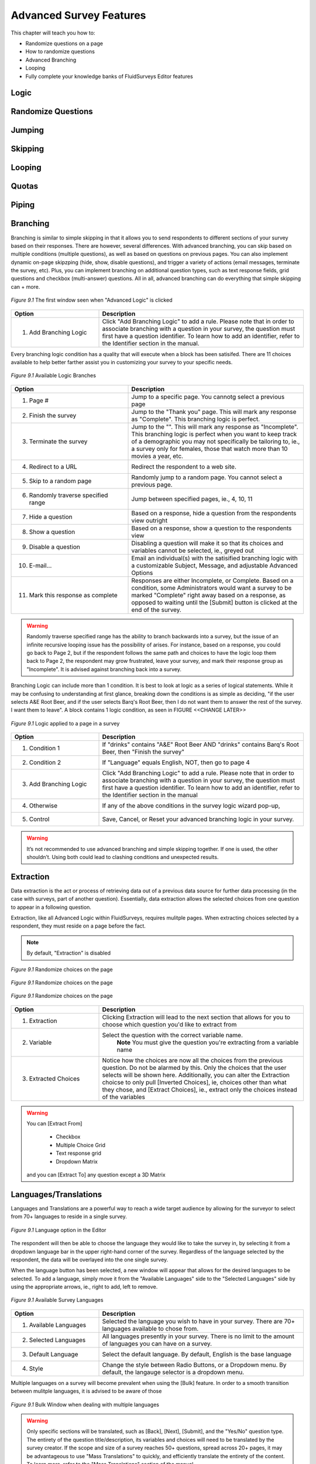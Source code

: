 .. _Advanced Features:

Advanced Survey Features
------------------------

This chapter will teach you how to:

* Randomize questions on a page
* How to randomize questions
* Advanced Branching
* Looping
* Fully complete your knowledge banks of FluidSurveys Editor features

Logic
^^^^^

Randomize Questions
^^^^^^^^^^^^^^^^^^^

Jumping
^^^^^^^

Skipping
^^^^^^^^

Looping
^^^^^^^

Quotas
^^^^^^

Piping
^^^^^^

Branching
^^^^^^^^^

Branching is similar to simple skipping in that it allows you to send respondents to different sections of your survey based on their responses. There are however, several differences. With advanced branching, you can skip based on multiple conditions (multiple questions), as well as based on questions on previous pages. You can also implement dynamic on-page skipzping (hide, show, disable questions), and trigger a variety of actions (email messages, terminate the survey, etc). Plus, you can implement branching on additional question types, such as text response fields, grid questions and checkbox (multi-answer) questions. All in all, advanced branching can do everything that simple skipping can + more.

.. figure:: ../../resources/editor/survey_logic_wizard.png
	:align: center
	:scale: 70%
	:alt: Survey Logic Wizard start
	:class: screenshot

	*Figure 9.1* The first window seen when "Advanced Logic" is clicked

.. list-table:: 
	:widths: 30 70
	:header-rows: 1

	* - Option
	  - Description
	* - 1. Add Branching Logic
	  - Click "Add Branching Logic" to add a rule. Please note that in order to associate branching with a question in your survey, the question must first have a question identifier. To learn how to add an identifier, refer to the Identifier section in the manual.

Every branching logic condition has a quality that will execute when a block has been satisifed. There are 11 choices available to help better farther assist you in customizing your survey to your specific needs.

.. figure:: ../../resources/editor/choices_logic.png
	:align: center
	:scale: 70%
	:alt: Available Choices
	:class: screenshot

	*Figure 9.1* Available Logic Branches

.. list-table:: 
	:widths: 40 60
	:header-rows: 1

	* - Option
	  - Description
	* - 1. Page #
	  - Jump to a specific page. You cannotg select a previous page
	* - 2. Finish the survey
	  - Jump to the "Thank you" page. This will mark any response as "Complete". This branching logic is perfect.
	* - 3. Terminate the survey
	  - Jump to the "". This will mark any response as "Incomplete". This branching logic is perfect when you want to keep track of a demographic you may not specifically be tailoring to, ie., a survey only for females, those that watch more than 10 movies a year, etc.
	* - 4. Redirect to a URL
	  - Redirect the respondent to a web site.
	* - 5. Skip to a random page
	  - Randomly jump to a random page. You cannot select a previous page.
	* - 6. Randomly traverse specified range
	  - Jump between specified pages, ie., 4, 10, 11
	* - 7. Hide a question
	  - Based on a response, hide a question from the respondents view outright
	* - 8. Show a question
	  - Based on a response, show a question to the respondents view
	* - 9. Disable a question
	  - Disabling a question will make it so that its choices and variables cannot be selected, ie., greyed out
	* - 10. E-mail...
	  - Email an individual(s) with the satisified branching logic with a customizable Subject, Message, and adjustable Advanced Options
	* - 11. Mark this response as complete
	  - Responses are either Incomplete, or Complete. Based on a condition, some Administrators would want a survey to be marked "Complete" right away based on a response, as opposed to waiting until the [Submit] button is clicked at the end of the survey.

.. warning::

	Randomly traverse specified range has the ability to branch backwards into a survey, but the issue of an infinite recursive looping issue has the possibility of arises. For instance, based on a response, you could go back to Page 2, but if the respondent follows the same path and choices to have the logic loop them back to Page 2, the respondent may grow frustrated, leave your survey, and mark their response group as "Incomplete". It is advised against branching back into a survey.

Branching Logic can include more than 1 condition. It is best to look at logic as a series of logical statements. While it may be confusing to understanding at first glance, breaking down the conditions is as simple as deciding, "if the user selects A&E Root Beer, and if the user selects Barq's Root Beer, then I do not want them to answer the rest of the survey. I want them to leave". A block contains 1 logic condition, as seen in FIGURE <<CHANGE LATER>>

.. figure:: ../../resources/editor/survey_logic_conditions.png
	:align: center
	:scale: 70%
	:alt: Survey Logic Wizard start
	:class: screenshot

	*Figure 9.1* Logic applied to a page in a survey

.. list-table::
	:widths: 30 70
	:header-rows: 1

	* - Option
	  - Description
	* - 1. Condition 1
	  - If "drinks" contains "A&E" Root Beer AND "drinks" contains Barq's Root Beer, then "Finish the survey"
	* - 2. Condition 2
	  - If "Language" equals English, NOT, then go to page 4
	* - 3. Add Branching Logic
	  - Click "Add Branching Logic" to add a rule. Please note that in order to associate branching with a question in your survey, the question must first have a question identifier. To learn how to add an identifier, refer to the Identifier section in the manual
	* - 4. Otherwise
	  - If any of the above conditions in the survey logic wizard pop-up, 
	* - 5. Control
	  - Save, Cancel, or Reset your advanced branching logic in your survey. 

.. warning::

	It’s not recommended to use advanced branching and simple skipping together. If one is used, the other shouldn’t. Using both could lead to clashing conditions and unexpected results.

Extraction
^^^^^^^^^^

Data extraction is the act or process of retrieving data out of a previous data source for further data processing (in the case with surveys, part of another question). Essentially, data extraction allows the selected choices from one question to appear in a following question. 

Extraction, like all Advanced Logic within FluidSurveys, requires mulitple pages. When extracting choices selected by a respondent, they must reside on a page before the fact.

.. note::

	By default, "Extraction" is disabled

.. figure:: ../../resources/editor/click_extraction.png
	:align: center
	:scale: 70%
	:alt: Randomize questions on the page
	:class: screenshot

	*Figure 9.1* Randomize choices on the page

.. figure:: ../../resources/editor/select_variable.png
	:align: center
	:scale: 70%
	:alt: Randomize questions on the page
	:class: screenshot

	*Figure 9.1* Randomize choices on the page

.. figure:: ../../resources/editor/final_step.png
	:align: center
	:scale: 70%
	:alt: Randomize questions on the page
	:class: screenshot

	*Figure 9.1* Randomize choices on the page

.. list-table:: 
	:widths: 30 70
	:header-rows: 1

	* - Option
	  - Description
	* - 1. Extraction
	  - Clicking Extraction will lead to the next section that allows for you to choose which question you'd like to extract from
	* - 2. Variable
	  - Select the question with the correct variable name. 
		**Note** You must give the question you're extracting from a variable name
	* -  3. Extracted Choices
	  - Notice how the choices are now all the choices from the previous question. Do not be alarmed by this. Only the choices that the user selects will be shown here. Additionally, you can alter the Extraction choicse to only pull [Inverted Choices], ie, choices other than what they chose, and [Extract Choices], ie., extract only the choices instead of the variables

.. warning::

	You can [Extract From] 

		* Checkbox
		* Multiple Choice Grid
		* Text response grid
		* Dropdown Matrix

	and you can [Extract To] any question except a 3D Matrix


Languages/Translations
^^^^^^^^^^^^^^^^^^^^^^

Languages and Translations are a powerful way to reach a wide target audience by allowing for the surveyor to select from 70+ languages to reside in a single survey. 

.. figure:: ../../resources/editor/language_bar.png
	:align: center
	:scale: 70%
	:alt: Language top bar
	:class: screenshot

	*Figure 9.1* Language option in the Editor

The respondent will then be able to choose the language they would like to take the survey in, by selecting it from a dropdown language bar in the upper right-hand corner of the survey. Regardless of the language selected by the respondent, the data will be overlayed into the one single survey.

When the language button has been selected, a new window will appear that allows for the desired languages to be selected. To add a language, simply move it from the "Available Languages" side to the "Selected Languages" side by using the appropriate arrows, ie., right to add, left to remove.

.. figure:: ../../resources/editor/survey_languages.png
	:align: center
	:scale: 70%
	:alt: Survey Languages Pop-up
	:class: screenshot

	*Figure 9.1* Available Survey Languages

.. list-table:: 
	:widths: 30 70
	:header-rows: 1

	* - Option
	  - Description
	* - 1. Available Languages
	  - Selected the language you wish to have in your survey. There are 70+ languages available to chose from.
	* - 2. Selected Languages
	  - All languages presently in your survey. There is no limit to the amount of languages you can have on a survey.
	* - 3. Default Language
	  - Select the default language. By default, English is the base language
	* - 4. Style
	  - Change the style between Radio Buttons, or a Dropdown menu. By default, the langauge selector is a dropdown menu.

Multiple languages on a survey will become prevalent when using the [Bulk] feature. In order to a smooth transition between mulitple languages, it is advised to be aware of those

.. figure:: ../../resources/editor/multi_language_bulk.png
	:align: center
	:scale: 70%
	:alt: Multi Language Bulk Window
	:class: screenshot

	*Figure 9.1* Bulk Window when dealing with multiple languages

.. warning::

	Only specific sections will be translated, such as [Back], [Next], [Submit], and the "Yes/No" question type. The entirety of the question title/description, its variables and choices will need to be translated by the survey creator. If the scope and size of a survey reaches 50+ questions, spread across 20+ pages, it may be advantageous to use "Mass Translations" to quickly, and efficiently translate the entirety of the content. To learn more, refer to the "Mass Translations" section of the manual

Mass Translations
^^^^^^^^^^^^^^^^^

Being able to deliver online surveys around the world can bring a host of new challenges. One of these challenges is language barriers – someone who doesn’t speak the survey language wouldn’t be able to respond. FluidSurveys already allows for the translation of all aspects of your survey – the questions, buttons, errors and warnings. However, you have to translate your questions in the editor, and the buttons on the settings page, and you have to switch between languages each time you need to translate something. We’ve devised a solution to this slow workflow: Mass Survey Translation.

Mass Translations can be found under [Publish]. 

.. figure:: ../../resources/editor/mass_translate_section.png
	:align: center
	:scale: 70%
	:alt: Mass Translate Section
	:class: screenshot

	*Figure 9.1* Mass Translate French for a survey

.. list-table:: 
	:widths: 35 65
	:header-rows: 1

	* - Option
	  - Description
	* - 1. Translate For
	  - Select from the dropdown the language you'd like to translate
	* - 2. Download French Template
	  - If the French languag was selected from the dropdown, then the French language template is available for download. Whichever language was selected, that will become the deciding factor for this section
	* - 3. Download All Languages
	  - If there are multiple languages within a survey, it may be more advantageous to download all languages in bulk, as opposed to translating each separately, ie., all languages will download into a .zip file
	* - 4. Upload Data
	  - Once the translations have been completed, re-upload the templates so they can be reflected online

.. figure:: ../../resources/editor/mass_translation_infile.png
	:align: center
	:scale: 70%
	:alt: Mass Translation French File in Editor
	:class: screenshot

	*Figure 9.1* Mass Translation French file in Editor

.. list-table::
	:widths: 35 65
	:header-rows: 1

	* - Option
	  - Description
	* - 1. Survey Language
	  - Each language will have a specific code that allows for you to quickly identifiy which file you are presently translating. Example of such languages
		    * fr = French
		    * en = English
		    * de = German
		    * es = Spanish
		    * ar = Arabic
	* - 2. Question Titles/Variables
	  - A row represents a chunk of your question. The first 2 rows, "msgid" and "msgstr", which both contain "Question 1", are the question titles.

.. warning::

	It is not advised to change the first row, "msgid" within the translation file. The "msgid" row refers to the default language text. If the default survey language is English, yet you are altering the French language file, then "Question 1" is what ties any changes made back to the:

		1. That question, ie., Question 1
		2. The foundation language text

	If the first row is changed, then you will receive a new translation file the next time you download the text file, or the [Upload] process may not work. Therefore, changing the first instance of "msgid" is advised against.

